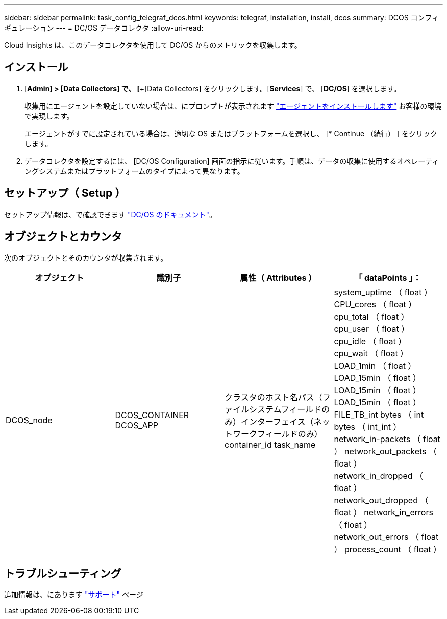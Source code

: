 ---
sidebar: sidebar 
permalink: task_config_telegraf_dcos.html 
keywords: telegraf, installation, install, dcos 
summary: DCOS コンフィギュレーション 
---
= DC/OS データコレクタ
:allow-uri-read: 


[role="lead"]
Cloud Insights は、このデータコレクタを使用して DC/OS からのメトリックを収集します。



== インストール

. [*Admin] > [Data Collectors] で、 [*+[Data Collectors] をクリックします。[*Services*] で、 [*DC/OS*] を選択します。
+
収集用にエージェントを設定していない場合は、にプロンプトが表示されます link:task_config_telegraf_agent.html["エージェントをインストールします"] お客様の環境で実現します。

+
エージェントがすでに設定されている場合は、適切な OS またはプラットフォームを選択し、 [* Continue （続行） ] をクリックします。

. データコレクタを設定するには、 [DC/OS Configuration] 画面の指示に従います。手順は、データの収集に使用するオペレーティングシステムまたはプラットフォームのタイプによって異なります。




== セットアップ（ Setup ）

セットアップ情報は、で確認できます https://docs.mesosphere.com["DC/OS のドキュメント"]。



== オブジェクトとカウンタ

次のオブジェクトとそのカウンタが収集されます。

[cols="<.<,<.<,<.<,<.<"]
|===
| オブジェクト | 識別子 | 属性（ Attributes ） | 「 dataPoints 」： 


| DCOS_node | DCOS_CONTAINER DCOS_APP | クラスタのホスト名パス（ファイルシステムフィールドのみ）インターフェイス（ネットワークフィールドのみ） container_id task_name | system_uptime （ float ） CPU_cores （ float ） cpu_total （ float ） cpu_user （ float ） cpu_idle （ float ） cpu_wait （ float ） LOAD_1min （ float ） LOAD_15min （ float ） LOAD_15min （ float ） LOAD_15min （ float ） FILE_TB_int bytes （ int bytes （ int_int ） network_in-packets （ float ） network_out_packets （ float ） network_in_dropped （ float ） network_out_dropped （ float ） network_in_errors （ float ） network_out_errors （ float ） process_count （ float ） 
|===


== トラブルシューティング

追加情報は、にあります link:concept_requesting_support.html["サポート"] ページ
